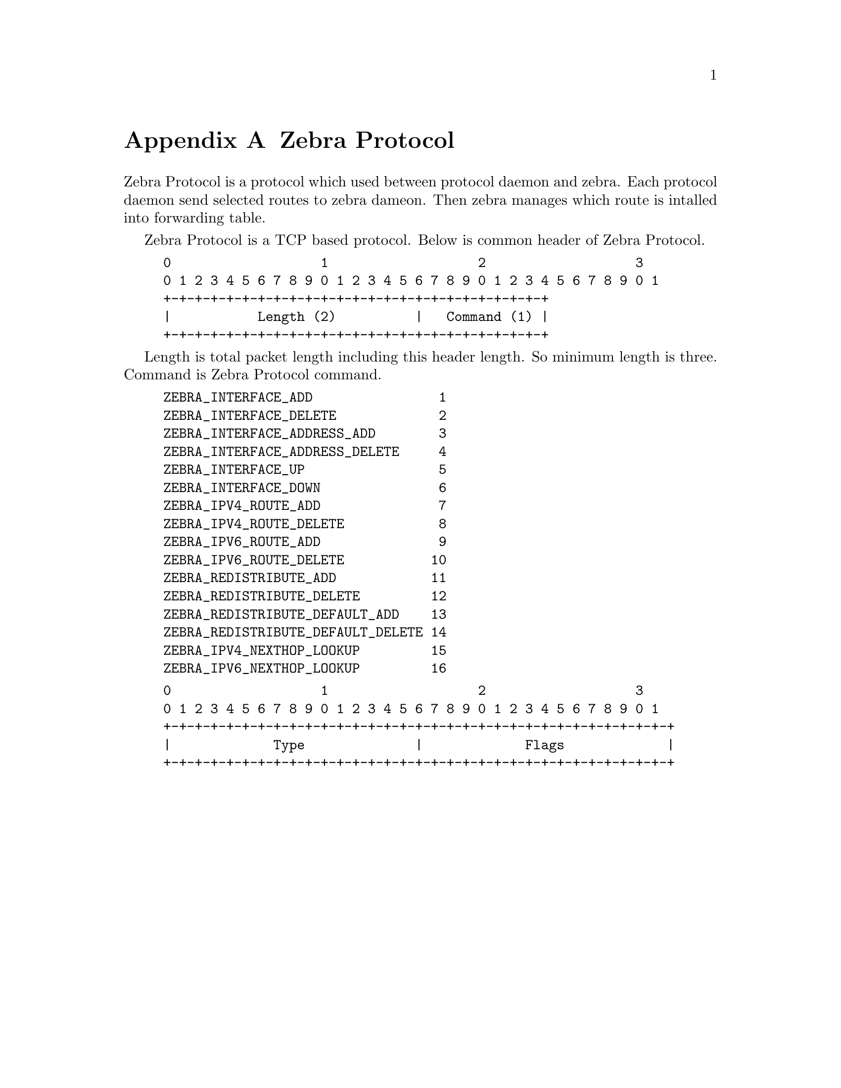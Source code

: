 @node  Zebra Protocol, Packet Binary Dump Format, SNMP Support, Top
@comment  node-name,  next,  previous,  up
@appendix Zebra Protocol

Zebra Protocol is a protocol which used between protocol daemon and
zebra.  Each protocol daemon send selected routes to zebra dameon.  Then
zebra manages which route is intalled into forwarding table.

Zebra Protocol is a TCP based protocol.  Below is common header of Zebra
Protocol.

@example
@group
0                   1                   2                   3
0 1 2 3 4 5 6 7 8 9 0 1 2 3 4 5 6 7 8 9 0 1 2 3 4 5 6 7 8 9 0 1
+-+-+-+-+-+-+-+-+-+-+-+-+-+-+-+-+-+-+-+-+-+-+-+-+
|           Length (2)          |   Command (1) |
+-+-+-+-+-+-+-+-+-+-+-+-+-+-+-+-+-+-+-+-+-+-+-+-+
@end group
@end example

Length is total packet length including this header length.  So minimum
length is three.  Command is Zebra Protocol command.

@example
ZEBRA_INTERFACE_ADD                1
ZEBRA_INTERFACE_DELETE             2
ZEBRA_INTERFACE_ADDRESS_ADD        3
ZEBRA_INTERFACE_ADDRESS_DELETE     4
ZEBRA_INTERFACE_UP                 5
ZEBRA_INTERFACE_DOWN               6
ZEBRA_IPV4_ROUTE_ADD               7
ZEBRA_IPV4_ROUTE_DELETE            8
ZEBRA_IPV6_ROUTE_ADD               9
ZEBRA_IPV6_ROUTE_DELETE           10
ZEBRA_REDISTRIBUTE_ADD            11
ZEBRA_REDISTRIBUTE_DELETE         12
ZEBRA_REDISTRIBUTE_DEFAULT_ADD    13
ZEBRA_REDISTRIBUTE_DEFAULT_DELETE 14
ZEBRA_IPV4_NEXTHOP_LOOKUP         15
ZEBRA_IPV6_NEXTHOP_LOOKUP         16
@end example

@example
@group
0                   1                   2                   3
0 1 2 3 4 5 6 7 8 9 0 1 2 3 4 5 6 7 8 9 0 1 2 3 4 5 6 7 8 9 0 1
+-+-+-+-+-+-+-+-+-+-+-+-+-+-+-+-+-+-+-+-+-+-+-+-+-+-+-+-+-+-+-+-+
|             Type              |             Flags             |
+-+-+-+-+-+-+-+-+-+-+-+-+-+-+-+-+-+-+-+-+-+-+-+-+-+-+-+-+-+-+-+-+
@end group
@end example
